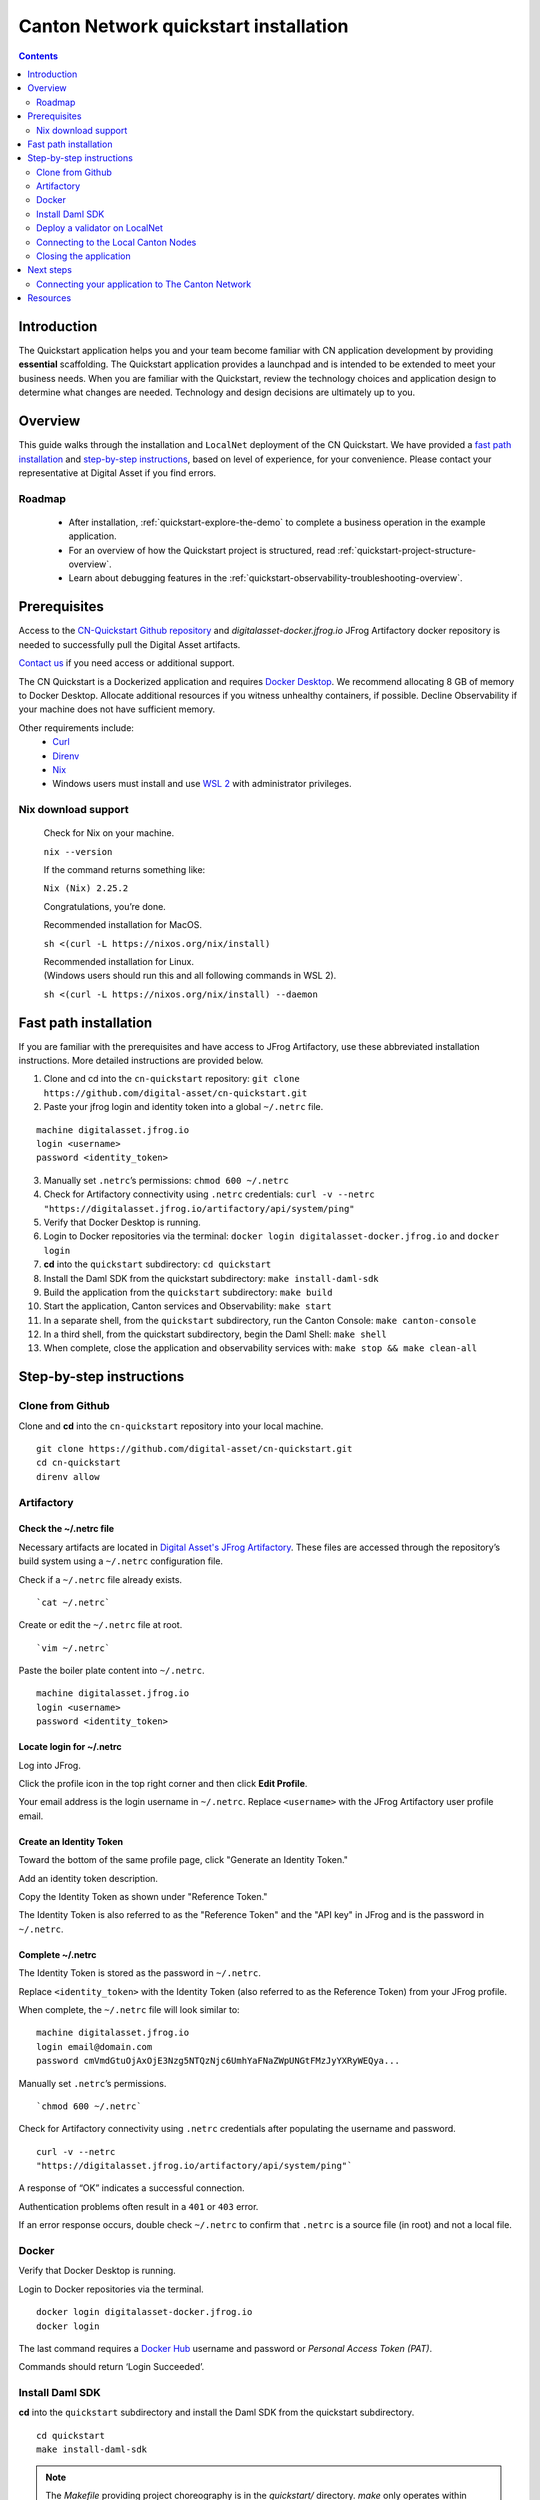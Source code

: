 ======================================
Canton Network quickstart installation
======================================

.. contents:: Contents
   :depth: 2
   :local:
   :backlinks: top

Introduction
============

The Quickstart application helps you and your team become familiar with CN application development by providing **essential** scaffolding. 
The Quickstart application provides a launchpad and is intended to be extended to meet your business needs. 
When you are familiar with the Quickstart, review the technology choices and application design to determine what changes are needed.
Technology and design decisions are ultimately up to you.

Overview
========

This guide walks through the installation and ``LocalNet`` deployment of the CN Quickstart.
We have provided a `fast path installation <#fast-path-installation>`__ 
and `step-by-step instructions <#step-by-step-instructions>`__, based on level of experience, for your convenience.
Please contact your representative at Digital Asset if you find errors.

Roadmap
-------

 * After installation, :ref:`quickstart-explore-the-demo` to complete a business operation in the example application.
 * For an overview of how the Quickstart project is structured, read :ref:`quickstart-project-structure-overview`.
 * Learn about debugging features in the :ref:`quickstart-observability-troubleshooting-overview`.

Prerequisites
=============

Access to the `CN-Quickstart Github repository <https://github.com/digital-asset/cn-quickstart>`__
and `digitalasset-docker.jfrog.io` JFrog Artifactory docker repository is needed to successfully pull the Digital Asset artifacts.

`Contact us <https://www.digitalasset.com/contact-us?comments=I%27m%20requesting%20access%20to%20jFrog>`__ if you need access or additional support.

The CN Quickstart is a Dockerized application and requires `Docker Desktop <https://www.docker.com/products/docker-desktop/>`__. 
We recommend allocating 8 GB of memory to Docker Desktop. 
Allocate additional resources if you witness unhealthy containers, if possible.
Decline Observability if your machine does not have sufficient memory.

Other requirements include:
  -  `Curl <https://curl.se/download.html>`__

  -  `Direnv <https://direnv.net/docs/installation.html>`__

  -  `Nix <https://nixos.org/download/>`__

  -  Windows users must install and use
     `WSL 2 <https://learn.microsoft.com/en-us/windows/wsl/install>`__ with
     administrator privileges.

Nix download support
--------------------

   Check for Nix on your machine.

   ``nix --version``

   If the command returns something like:

   ``Nix (Nix) 2.25.2``

   Congratulations, you’re done.

   Recommended installation for MacOS.

   ``sh <(curl -L https://nixos.org/nix/install)``

   | Recommended installation for Linux.
   | (Windows users should run this and all following commands in WSL 2).

   ``sh <(curl -L https://nixos.org/nix/install) --daemon``

Fast path installation
======================

If you are familiar with the prerequisites and have access to JFrog Artifactory, use these abbreviated installation instructions.
More detailed instructions are provided below.

1. Clone and cd into the ``cn-quickstart`` repository: ``git clone https://github.com/digital-asset/cn-quickstart.git``
2. Paste your jfrog login and identity token into a global ``~/.netrc`` file.

::

   machine digitalasset.jfrog.io
   login <username>
   password <identity_token>

3. Manually set ``.netrc``’s permissions: ``chmod 600 ~/.netrc``
4. Check for Artifactory connectivity using ``.netrc`` credentials: ``curl -v --netrc "https://digitalasset.jfrog.io/artifactory/api/system/ping"``
5. Verify that Docker Desktop is running.
6. Login to Docker repositories via the terminal: ``docker login digitalasset-docker.jfrog.io`` and ``docker login``
7. **cd** into the ``quickstart`` subdirectory: ``cd quickstart``
8. Install the Daml SDK from the quickstart subdirectory: ``make install-daml-sdk``
9. Build the application from the ``quickstart`` subdirectory: ``make build``
10. Start the application, Canton services and Observability: ``make start``
11. In a separate shell, from the ``quickstart`` subdirectory, run the Canton Console: ``make canton-console``
12. In a third shell, from the quickstart subdirectory, begin the Daml Shell: ``make shell``
13. When complete, close the application and observability services with: ``make stop && make clean-all``

Step-by-step instructions
=========================

Clone from Github
-----------------

Clone and **cd** into the ``cn-quickstart`` repository into your local machine.

::

   git clone https://github.com/digital-asset/cn-quickstart.git
   cd cn-quickstart
   direnv allow

.. image:: images/01-allow-direnv.png
   :alt: allow direnv

Artifactory
-----------

Check the ~/.netrc file
~~~~~~~~~~~~~~~~~~~~~~~

Necessary artifacts are located in
`Digital Asset's JFrog Artifactory <https://digitalasset.jfrog.io/ui/native/docker>`__.
These files are accessed through the repository’s build system using a ``~/.netrc`` configuration file.

Check if a ``~/.netrc`` file already exists.

::

  `cat ~/.netrc`

Create or edit the ``~/.netrc`` file at root.

::

  `vim ~/.netrc`

Paste the boiler plate content into ``~/.netrc``.

::

   machine digitalasset.jfrog.io
   login <username>
   password <identity_token>

Locate login for ~/.netrc
~~~~~~~~~~~~~~~~~~~~~~~~~

Log into JFrog. 

Click the profile icon in the top right corner and then click **Edit Profile**.

Your email address is the login username in ``~/.netrc``.
Replace ``<username>`` with the JFrog Artifactory user profile email.

.. image:: images/02-jfrog-user-profile.png
   :alt: JFrog user profile
   :width: 50%

Create an Identity Token
~~~~~~~~~~~~~~~~~~~~~~~~

Toward the bottom of the same profile page, click "Generate an Identity Token."

.. image:: images/03-generate-jfrog-token.png
   :alt: JFrog generate identity token
   :width: 30%

Add an identity token description.

.. image:: images/03b-gen-id-token.png
   :alt: JFrog API Key
   :width: 30%

Copy the Identity Token as shown under "Reference Token." 

The Identity Token is also referred to as the "Reference Token" and the "API
key" in JFrog and is the password in ``~/.netrc``.

.. image:: images/03c-copy-ref-token.png
   :alt: New Reference Token
   :width: 30%

Complete ~/.netrc
~~~~~~~~~~~~~~~~~

The Identity Token is stored as the password in ``~/.netrc``. 

Replace ``<identity_token>`` with the Identity Token (also referred to as the
Reference Token) from your JFrog profile.

When complete, the ``~/.netrc`` file will look similar to:

::

   machine digitalasset.jfrog.io
   login email@domain.com
   password cmVmdGtuOjAxOjE3Nzg5NTQzNjc6UmhYaFNaZWpUNGtFMzJyYXRyWEQya...

Manually set ``.netrc``’s permissions.

::

  `chmod 600 ~/.netrc`

Check for Artifactory connectivity using ``.netrc`` credentials after populating
the username and password.

::

   curl -v --netrc
   "https://digitalasset.jfrog.io/artifactory/api/system/ping"`

.. image:: images/04-jfrog-ping.png
   :alt: JFrog connection ping

A response of “OK” indicates a successful connection.

Authentication problems often result in a ``401`` or ``403`` error. 

If an error response occurs, double check ``~/.netrc`` to confirm that ``.netrc`` is
a source file (in root) and not a local file.

Docker
------

Verify that Docker Desktop is running.

Login to Docker repositories via the terminal.

::

   docker login digitalasset-docker.jfrog.io
   docker login

The last command requires a `Docker Hub <https://app.docker.com/>`__ username
and password or *Personal Access Token (PAT)*. 

Commands should return ‘Login Succeeded’.

Install Daml SDK
----------------

**cd** into the ``quickstart`` subdirectory and install the Daml SDK from the
quickstart subdirectory.

::

   cd quickstart
   make install-daml-sdk

.. note:: The `Makefile` providing project choreography is in the `quickstart/`
          directory. `make` only operates within `quickstart/`.
   
          If you see errors related to `make`, double check your present working
          directory.

The Daml SDK is large and can take several minutes to complete.

.. image:: images/06-unpack-sdk.png
   :alt: Daml SDK unpacking

Deploy a validator on LocalNet
------------------------------

Build the application from the ``quickstart`` subdirectory.

::

  `make build`

.. image:: images/07-build-success-1.png
   :alt: Build success

Once complete, start the application, Canton services and Observability.

::

  `make start`

The first time running ``make start``, a helper assistant prompts to set up a local deployment. 
It offers the choice of enabling `Observability`, OAuth or dummy (shared-secret) based security, specifying a party hint, and enabling ``TEST MODE``. 

In the future, this helper can be accessed by running ``make setup``.

Begin the first application with ``OAuth2`` and ``Observability`` enabled.
Disable ``TEST MODE``.
Leave the party hint blank to use the default.

  The party hint is used as a party node’s alias of their identification hash.
  The Party Hint is not part of the user’s identity. It is a convenience
  feature. It is possible to have multiple party nodes with the same hint.

::

  | % make setup
  |  Starting local environment setup tool...
  |  ./gradlew configureProfiles --no-daemon --console=plain --quiet
  |  Enable Observability? (Y/n):
  |  OBSERVABILITY_ENABLED set to 'true'.

  | Enable OAUTH2? (Y/n):
  | AUTH_MODE set to 'oauth2'.

  | Specify a party hint (this will identify the participant in the
    network) [quickstart-USERNAME-1]:
  | PARTY_HINT set to ‘quickstart-USERNAME-1’.

``.env.local`` updated successfully.

   OAuth2 and Observability may be unstable if your machine has less than
   8 GB of memory to allocate to Docker Desktop.

If you want to change any of these settings, re-run ``make start`` do so.

At any point you can run ``make install-daml-sdk`` download and install the
version of the daml sdk required by the quickstart example application.

Connecting to the Local Canton Nodes
------------------------------------

In a separate shell, from the ``quickstart`` subdirectory, run the Canton Console.

::

   make canton-console

.. image:: images/11-canton-console.png
   :alt: Canton console

In a third shell, from the quickstart subdirectory, begin the Daml Shell.

::

  `make shell`

.. image:: images/12-daml-shell.png
   :alt: Daml shell

Closing the application
-----------------------

*⚠️ (If you plan on immediately using the CN Quickstart then delay execution of this section)*

Close Canton console
~~~~~~~~~~~~~~~~~~~~

When complete, open the Canton console terminal.
Run ``exit`` to stop and remove the console container.

Close Daml shell
~~~~~~~~~~~~~~~~

In the Daml shell terminal, execute ``quit`` to stop the shell container.

Close the CN Quickstart
~~~~~~~~~~~~~~~~~~~~~~~

Finally, close the application and observability services with:

::

  `make stop && make clean-all`

It is wise to run make ``clean-all`` during development and at the end of each
session to avoid conflict errors on subsequent application builds.

Next steps
==========

You have successfully installed the CN Quickstart. 

The next section, “Exploring The Demo,” provides a demonstration of the
example application.

Connecting your application to The Canton Network
-------------------------------------------------

The ``LocalNet`` deployment connects to a local validator which is in turn
connected to a local super-validator (synchronizer). Staging and final
production deployments require connecting to a validator that is in turn
connected to the public Canton Network.

The Canton Network provides three synchronizer pools. The production network
is ``MainNet``; the production staging network is ``TestNet``. As a developer you
will mostly be connecting to the development staging network ``DevNet``.

Access to `a SV Node <https://docs.dev.sync.global/validator_operator/validator_onboarding.html>`__
that is whitelisted on the CN is required to connect to DevNet. The GSF
publishes a `list of SV nodes <https://sync.global/sv-network/>`__ who have the
ability to sponsor a Validator node. To access ``DevNet``, contact your
sponsoring SV agent for VPN connection information.

Resources
=========

  * `Curl <https://curl.se/download.html>`__
  * `Direnv <https://direnv.net/docs/installation.html>`__
  * `Docker Desktop <https://www.docker.com/products/docker-desktop/>`__
  * `Docker Hub <https://app.docker.com/>`__
  * `GSF list of SV Nodes <https://sync.global/sv-network/>`__
  * `JFrog Artifactory DA Docker <https://digitalasset.jfrog.io/ui/native/docker>`__
  * `Nix <https://nixos.org/download/>`__
  * `Quickstart GitHub repository <https://github.com/digital-asset/cn-quickstart>`__
  * `Validator onboarding documentation <https://docs.dev.sync.global/validator_operator/validator_onboarding.html>`__
  * `WSL 2 <https://learn.microsoft.com/en-us/windows/wsl/install>`__
